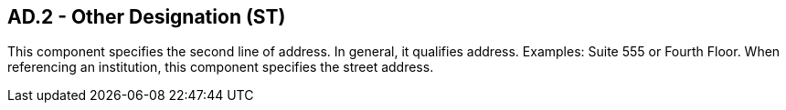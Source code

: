 == AD.2 - Other Designation (ST)

[datatype-definition]
This component specifies the second line of address. In general, it qualifies address. Examples: Suite 555 or Fourth Floor. When referencing an institution, this component specifies the street address.

